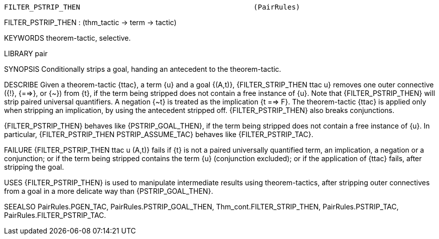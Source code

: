 ----------------------------------------------------------------------
FILTER_PSTRIP_THEN                                         (PairRules)
----------------------------------------------------------------------
FILTER_PSTRIP_THEN : (thm_tactic -> term -> tactic)

KEYWORDS
theorem-tactic, selective.

LIBRARY
pair

SYNOPSIS
Conditionally strips a goal, handing an antecedent to the theorem-tactic.

DESCRIBE
Given a theorem-tactic {ttac}, a term {u} and a goal {(A,t)},
{FILTER_STRIP_THEN ttac u} removes one outer connective ({!}, {==>}, or {~})
from {t}, if the term being stripped does not contain a free instance of {u}.
Note that {FILTER_PSTRIP_THEN} will strip paired universal quantifiers.
A negation {~t} is treated as the implication {t ==> F}. The theorem-tactic
{ttac} is applied only when stripping an implication, by using the antecedent
stripped off. {FILTER_PSTRIP_THEN} also breaks conjunctions.

{FILTER_PSTRIP_THEN} behaves like {PSTRIP_GOAL_THEN}, if the term
being stripped does not contain a free instance of {u}. In particular,
{FILTER_PSTRIP_THEN PSTRIP_ASSUME_TAC} behaves like {FILTER_PSTRIP_TAC}.

FAILURE
{FILTER_PSTRIP_THEN ttac u (A,t)} fails if {t} is not a paired universally
quantified term, an implication, a negation or a conjunction;
or if the term being stripped contains the term {u} (conjunction excluded);
or if the application of {ttac} fails, after stripping the goal.

USES
{FILTER_PSTRIP_THEN} is used to manipulate intermediate results
using theorem-tactics, after stripping outer connectives
from a goal in a more delicate way than {PSTRIP_GOAL_THEN}.

SEEALSO
PairRules.PGEN_TAC, PairRules.PSTRIP_GOAL_THEN,
Thm_cont.FILTER_STRIP_THEN, PairRules.PSTRIP_TAC,
PairRules.FILTER_PSTRIP_TAC.

----------------------------------------------------------------------
